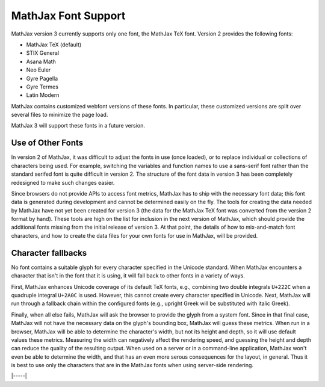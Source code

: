 .. _font-support:

####################
MathJax Font Support
####################

MathJax version 3 currently supports only one font, the MathJax TeX
font.  Version 2 provides the following fonts:

* MathJax TeX (default)
* STIX General
* Asana Math
* Neo Euler
* Gyre Pagella
* Gyre Termes
* Latin Modern

MathJax contains customized webfont versions of these fonts. In particular,
these customized versions are split over several files to minimize the page
load.

MathJax 3 will support these fonts in a future version.


.. _user-defined-fonts:

Use of Other Fonts
==================

In version 2 of MathJax, it was difficult to adjust the fonts in use
(once loaded), or to replace individual or collections of characters
being used.  For example, switching the variables and function names
to use a sans-serif font rather than the standard serifed font is
quite difficult in version 2.  The structure of the font data in
version 3 has been completely redesigned to make such changes easier.

Since browsers do not provide APIs to access font metrics, MathJax has
to ship with the necessary font data; this font data is generated
during development and cannot be determined easily on the fly.  The
tools for creating the data needed by MathJax have not yet been
created for version 3 (the data for the MathJax TeX font was
converted from the version 2 format by hand).  These tools are high on
the list for inclusion in the next version of MathJax, which should
provide the additional fonts missing from the initial release of
version 3.  At that point, the details of how to mix-and-match font
characters, and how to create the data files for your own fonts for
use in MathJax, will be provided.


..
   Font configuration
   ==================

   Page authors can configure their font preference for each :ref:`output
   format <output-formats>` separately, see :ref:`HTML-CSS output
   processor <configure-HTML-CSS>` and :ref:`SVG output processor
   <configure-SVG>`. MathJax will download the necessary webfonts and
   fontdata dynamically and only those files necessary for the content.

   For the HTML-CSS output, MathJax will download webfonts in the
   appropriate webfont format (depending on the client browser); for the
   SVG output, MathJax will download path data that corresponds to the
   fonts.

   The :ref:`HTML-CSS output processor <configure-HTML-CSS>` will prefer
   locally installed copies of the webfonts to minimize page load. Page
   authors can set a preference via the ``availableFonts`` and
   ``preferredFont`` options and they can configure the webfont via the
   ``webFont`` option. Please note that except for STIX General, the
   usual distributions of the supported fonts do not work for technical
   reasons. You can download the webfonts from the `MathJax repository
   <https://github.com/mathjax/MathJax/tree/master/fonts/HTML-CSS>`_.

   The :ref:`SVG output processor <configure-SVG>` will not use fonts
   directly but rather uses derived SVG path data to draw paths
   corresponding to characters. The page author can configure the font
   via the ``font`` option.

   There is currently no method for switching fonts after MathJax has
   loaded.  Similarly, page users cannot change the font configuration at
   this time except by installing their preferred fonts locally.


.. _unknown-characters:

Character fallbacks
===================

No font contains a suitable glyph for every character specified in the
Unicode standard. When MathJax encounters a character that isn't in
the font that it is using, it will fall back to other fonts in a variety
of ways.

First, MathJax enhances Unicode coverage of its default TeX fonts,
e.g., combining two double integrals ``U+222C`` when a quadruple
integral ``U+2A0C`` is used. However, this cannot create every
character specified in Unicode. Next, MathJax will run through a
fallback chain within the configured fonts (e.g., upright Greek will
be substituted with italic Greek).

Finally, when all else fails, MathJax will ask the browser to provide
the glyph from a system font.  Since in that final case, MathJax will
not have the necessary data on the glyph's bounding box, MathJax will
guess these metrics.  When run in a browser, MathJax will be able to
determine the character's width, but not its height and depth, so it
will use default values these metrics.  Measuring the width can
negatively affect the rendering speed, and guessing the height and
depth can reduce the quality of the resulting output.  When used on a
server or in a command-line application, MathJax won't even be able to
determine the width, and that has an even more serous consequences for
the layout, in general.  Thus it is best to use only the characters
that are in the MathJax fonts when using server-side rendering.

|-----|
